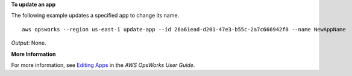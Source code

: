 **To update an app**

The following example updates a specified app to change its name. ::

  aws opsworks --region us-east-1 update-app --id 26a61ead-d201-47e3-b55c-2a7c666942f8 --name NewAppName

*Output*: None.

**More Information**

For more information, see `Editing Apps`_ in the *AWS OpsWorks User Guide*.

.. _`Editing Apps`: http://docs.aws.amazon.com/opsworks/latest/userguide/workingapps-editing.html

